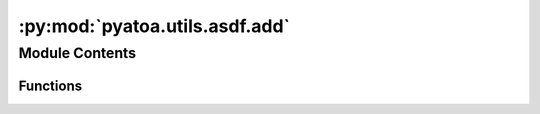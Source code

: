 :py:mod:`pyatoa.utils.asdf.add`
===============================

.. py:module:: pyatoa.utils.asdf.add

.. autoapi-nested-parse::

   ASDF Datasets can be given auxiliary data to supplement the existing waveform,
   event and station information contained. The functions contained in this script
   add new auxiliary data structures to existing ASDF datasets



Module Contents
---------------


Functions
~~~~~~~~~

.. autoapisummary::

   pyatoa.utils.asdf.add.add_misfit_windows
   pyatoa.utils.asdf.add.add_adjoint_sources



.. py:function:: add_misfit_windows(windows, ds, path)

   Write Pyflex misfit windows into the auxiliary data of an ASDFDataSet

   :type windows: dict of list of pyflex.Window
   :param windows: dictionary of lists of window objects with keys
       corresponding to components related to each window
   :type ds: pyasdf.ASDFDataSet
   :param ds: ASDF data set to save windows to
   :type path: str
   :param path: internal pathing to save location of auxiliary data


.. py:function:: add_adjoint_sources(adjsrcs, ds, path, time_offset)

   Writes the adjoint source to an ASDF file.

   .. warning::
       It is inherently assumed SPECFEM will be using the adjoint source

   .. note::
       Modified from Pyadjoint source code:
       pyadjoint.adjoint_source.write_to_asdf()

   .. note::
       SPECFEM requires one additional parameter: the temporal offset of the
       first sample in seconds. This will have been set by the parameter
       USER_T0 in the constants.h.in file of SPECFEM's setup directory

   :type adjsrcs: list of pyadjoint.asdf_data_set.ASDFDataSet
   :param adjsrcs: adjoint source to save
   :type ds: pyasdf.asdf_data_set.ASDFDataSet
   :type path: str
   :param path: internal pathing for save location in the auxiliary data attr.
   :type ds: pyasdf.ASDFDataSet
   :param ds: The ASDF data structure read in using pyasdf.
   :type time_offset: float
   :param time_offset: The temporal offset of the first sample in seconds.
       This is required if using the adjoint source as input to SPECFEM.


